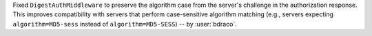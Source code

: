 Fixed ``DigestAuthMiddleware`` to preserve the algorithm case from the server's challenge in the authorization response. This improves compatibility with servers that perform case-sensitive algorithm matching (e.g., servers expecting ``algorithm=MD5-sess`` instead of ``algorithm=MD5-SESS``)
-- by :user:`bdraco`.
